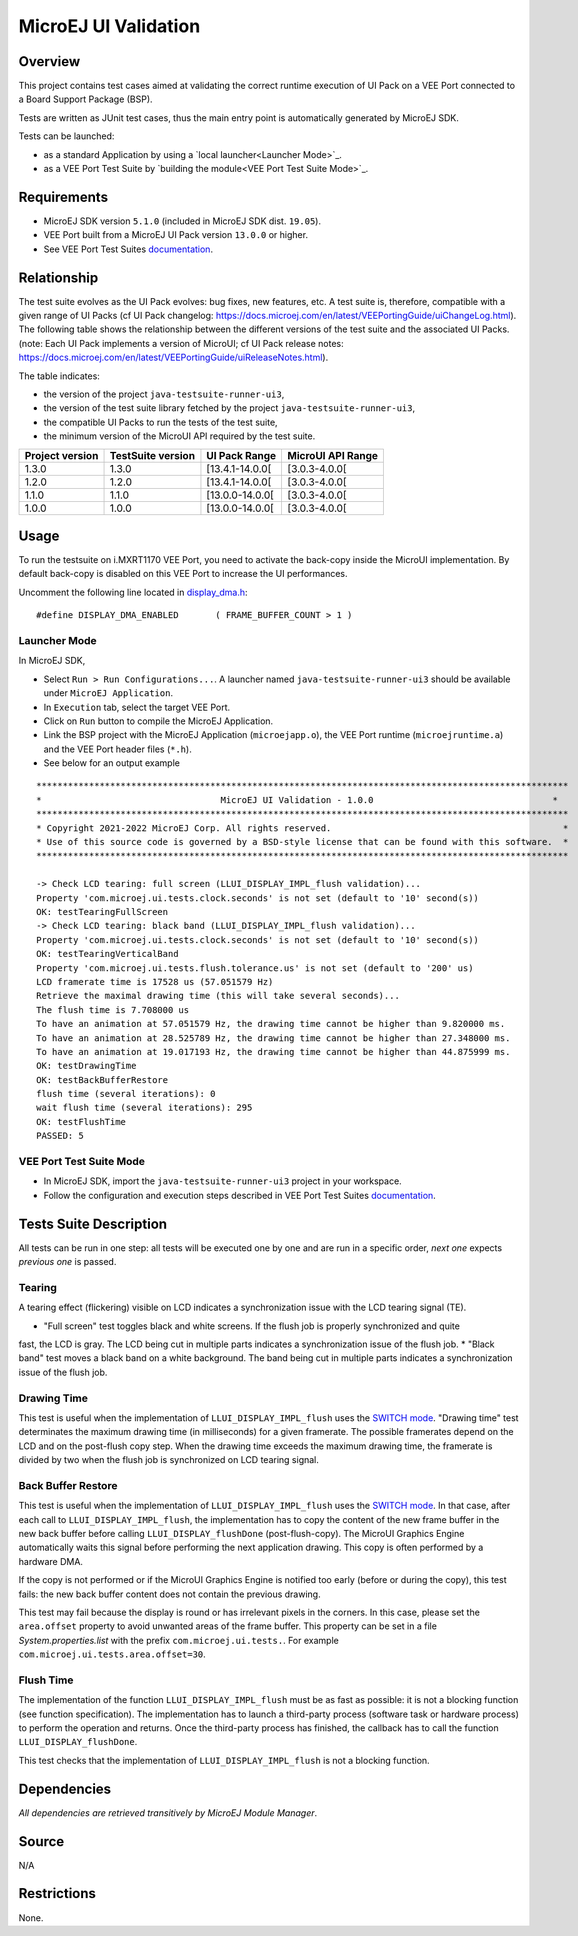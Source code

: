 MicroEJ UI Validation
=====================

Overview
--------

This project contains test cases aimed at validating the correct runtime execution 
of UI Pack on a VEE Port connected to a Board Support Package (BSP).
 
Tests are written as JUnit test cases, thus the main entry point is automatically generated by MicroEJ SDK.

Tests can be launched:

-  as a standard Application by using a `local launcher<Launcher Mode>`_.
-  as a VEE Port Test Suite by `building the module<VEE Port Test Suite Mode>`_.

Requirements
------------

-  MicroEJ SDK version ``5.1.0`` (included in MicroEJ SDK dist. ``19.05``).
-  VEE Port built from a MicroEJ UI Pack version ``13.0.0`` or higher.
-  See VEE Port Test Suites `documentation <../../../README.rst>`_.

Relationship
------------

The test suite evolves as the UI Pack evolves: bug fixes, new features, etc. 
A test suite is, therefore, compatible with a given range of UI Packs (cf UI Pack changelog: https://docs.microej.com/en/latest/VEEPortingGuide/uiChangeLog.html). 
The following table shows the relationship between the different versions of the test suite and the associated UI Packs. 
(note: Each UI Pack implements a version of MicroUI; cf UI Pack release notes: https://docs.microej.com/en/latest/VEEPortingGuide/uiReleaseNotes.html). 

The table indicates:

* the version of the project ``java-testsuite-runner-ui3``,
* the version of the test suite library fetched by the project ``java-testsuite-runner-ui3``,
* the compatible UI Packs to run the tests of the test suite,
* the minimum version of the MicroUI API required by the test suite. 

+-----------------+-------------------+-----------------+-------------------+
| Project version | TestSuite version | UI Pack Range   | MicroUI API Range |
+=================+===================+=================+===================+
| 1.3.0           | 1.3.0             | [13.4.1-14.0.0[ | [3.0.3-4.0.0[     |
+-----------------+-------------------+-----------------+-------------------+
| 1.2.0           | 1.2.0             | [13.4.1-14.0.0[ | [3.0.3-4.0.0[     |
+-----------------+-------------------+-----------------+-------------------+
| 1.1.0           | 1.1.0             | [13.0.0-14.0.0[ | [3.0.3-4.0.0[     |
+-----------------+-------------------+-----------------+-------------------+
| 1.0.0           | 1.0.0             | [13.0.0-14.0.0[ | [3.0.3-4.0.0[     |
+-----------------+-------------------+-----------------+-------------------+

Usage
-----

To run the testsuite on i.MXRT1170 VEE Port, you need to activate the back-copy inside the MicroUI implementation.
By default back-copy is disabled on this VEE Port to increase the UI performances.

Uncomment the following line located in `display_dma.h <../../../../nxpvee-mimxrt1170-evk-bsp/projects/microej/ui/display_dma.h>`_:

::

   #define DISPLAY_DMA_ENABLED       ( FRAME_BUFFER_COUNT > 1 )


Launcher Mode
~~~~~~~~~~~~~

In MicroEJ SDK,

-  Select ``Run > Run Configurations...``. A launcher named
   ``java-testsuite-runner-ui3`` should be available under
   ``MicroEJ Application``.
   
-  In ``Execution`` tab, select the target VEE Port.

-  Click on ``Run`` button to compile the MicroEJ Application.

-  Link the BSP project with the MicroEJ Application (``microejapp.o``), 
   the VEE Port runtime (``microejruntime.a``) and the VEE Port header files (``*.h``).

-  See below for an output example

::

    *****************************************************************************************************
    *                                  MicroEJ UI Validation - 1.0.0                                  *
    *****************************************************************************************************
    * Copyright 2021-2022 MicroEJ Corp. All rights reserved.                                            *
    * Use of this source code is governed by a BSD-style license that can be found with this software.  *
    *****************************************************************************************************
    
    -> Check LCD tearing: full screen (LLUI_DISPLAY_IMPL_flush validation)...
    Property 'com.microej.ui.tests.clock.seconds' is not set (default to '10' second(s))
    OK: testTearingFullScreen
    -> Check LCD tearing: black band (LLUI_DISPLAY_IMPL_flush validation)...
    Property 'com.microej.ui.tests.clock.seconds' is not set (default to '10' second(s))
    OK: testTearingVerticalBand
    Property 'com.microej.ui.tests.flush.tolerance.us' is not set (default to '200' us)
    LCD framerate time is 17528 us (57.051579 Hz)
    Retrieve the maximal drawing time (this will take several seconds)...
    The flush time is 7.708000 us
    To have an animation at 57.051579 Hz, the drawing time cannot be higher than 9.820000 ms.
    To have an animation at 28.525789 Hz, the drawing time cannot be higher than 27.348000 ms.
    To have an animation at 19.017193 Hz, the drawing time cannot be higher than 44.875999 ms.
    OK: testDrawingTime
    OK: testBackBufferRestore
    flush time (several iterations): 0
    wait flush time (several iterations): 295
    OK: testFlushTime
    PASSED: 5

VEE Port Test Suite Mode
~~~~~~~~~~~~~~~~~~~~~~~~

-  In MicroEJ SDK, import the ``java-testsuite-runner-ui3`` project in your workspace.

-  Follow the configuration and execution steps described in VEE Port Test Suites `documentation <../../../README.rst>`_.

Tests Suite Description
-----------------------

All tests can be run in one step: all tests will be executed one by one
and are run in a specific order, *next one* expects *previous one* is
passed.

Tearing
~~~~~~~

A tearing effect (flickering) visible on LCD indicates a synchronization issue with
the LCD tearing signal (TE).

* "Full screen" test toggles black and white screens. If the flush job is properly synchronized and quite
fast, the LCD is gray. The LCD being cut in multiple parts indicates a synchronization issue of the flush job.
* "Black band" test moves a black band on a white background. The band being cut in multiple parts indicates a synchronization issue of the flush job.

Drawing Time
~~~~~~~~~~~~

This test is useful when the implementation of ``LLUI_DISPLAY_IMPL_flush`` uses the  `SWITCH mode <https://docs.microej.com/en/latest/PlatformDeveloperGuide/uiDisplay.html#switch>`_.
"Drawing time" test determinates the maximum drawing time (in milliseconds) for a given
framerate. The possible framerates depend on the LCD and on the post-flush copy step. When the
drawing time exceeds the maximum drawing time, the framerate is divided by two when the flush
job is synchronized on LCD tearing signal.

Back Buffer Restore
~~~~~~~~~~~~~~~~~~~

This test is useful when the implementation of ``LLUI_DISPLAY_IMPL_flush`` uses the  `SWITCH mode <https://docs.microej.com/en/latest/PlatformDeveloperGuide/uiDisplay.html#switch>`_.
In that case, after each call to ``LLUI_DISPLAY_IMPL_flush``, the implementation has to copy the content of the new frame buffer in the new back buffer before calling ``LLUI_DISPLAY_flushDone`` (post-flush-copy).
The MicroUI Graphics Engine automatically waits this signal before performing the next application drawing.
This copy is often performed by a hardware DMA.

If the copy is not performed or if the MicroUI Graphics Engine is notified too early (before or during the copy), this test fails: the new back buffer content does not contain the previous drawing.

This test may fail because the display is round or has irrelevant pixels in the corners. In this case, please set the ``area.offset`` property to avoid unwanted areas of the frame buffer.
This property can be set in a file `System.properties.list` with the prefix ``com.microej.ui.tests.``. For example ``com.microej.ui.tests.area.offset=30``.

Flush Time
~~~~~~~~~~

The implementation of the function ``LLUI_DISPLAY_IMPL_flush`` must be as fast as possible: it is not a blocking function (see function specification).
The implementation has to launch a third-party process (software task or hardware process) to perform the operation and returns.
Once the third-party process has finished, the callback has to call the function ``LLUI_DISPLAY_flushDone``.

This test checks that the implementation of ``LLUI_DISPLAY_IMPL_flush`` is not a blocking function.

Dependencies
------------

*All dependencies are retrieved transitively by MicroEJ Module Manager*.

Source
------

N/A

Restrictions
------------

None.

..
    Copyright 2021-2023 MicroEJ Corp. All rights reserved.
    Use of this source code is governed by a BSD-style license that can be found with this software.


